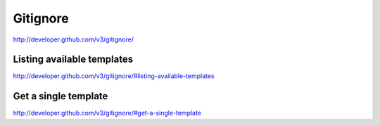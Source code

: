 Gitignore
---------

`http://developer.github.com/v3/gitignore/ <http://developer.github.com/v3/gitignore/>`_


Listing available templates
~~~~~~~~~~~~~~~~~~~~~~~~~~~

`http://developer.github.com/v3/gitignore/#listing-available-templates <http://developer.github.com/v3/gitignore/#listing-available-templates>`_ 

Get a single template
~~~~~~~~~~~~~~~~~~~~~

`http://developer.github.com/v3/gitignore/#get-a-single-template <http://developer.github.com/v3/gitignore/#get-a-single-template>`_

